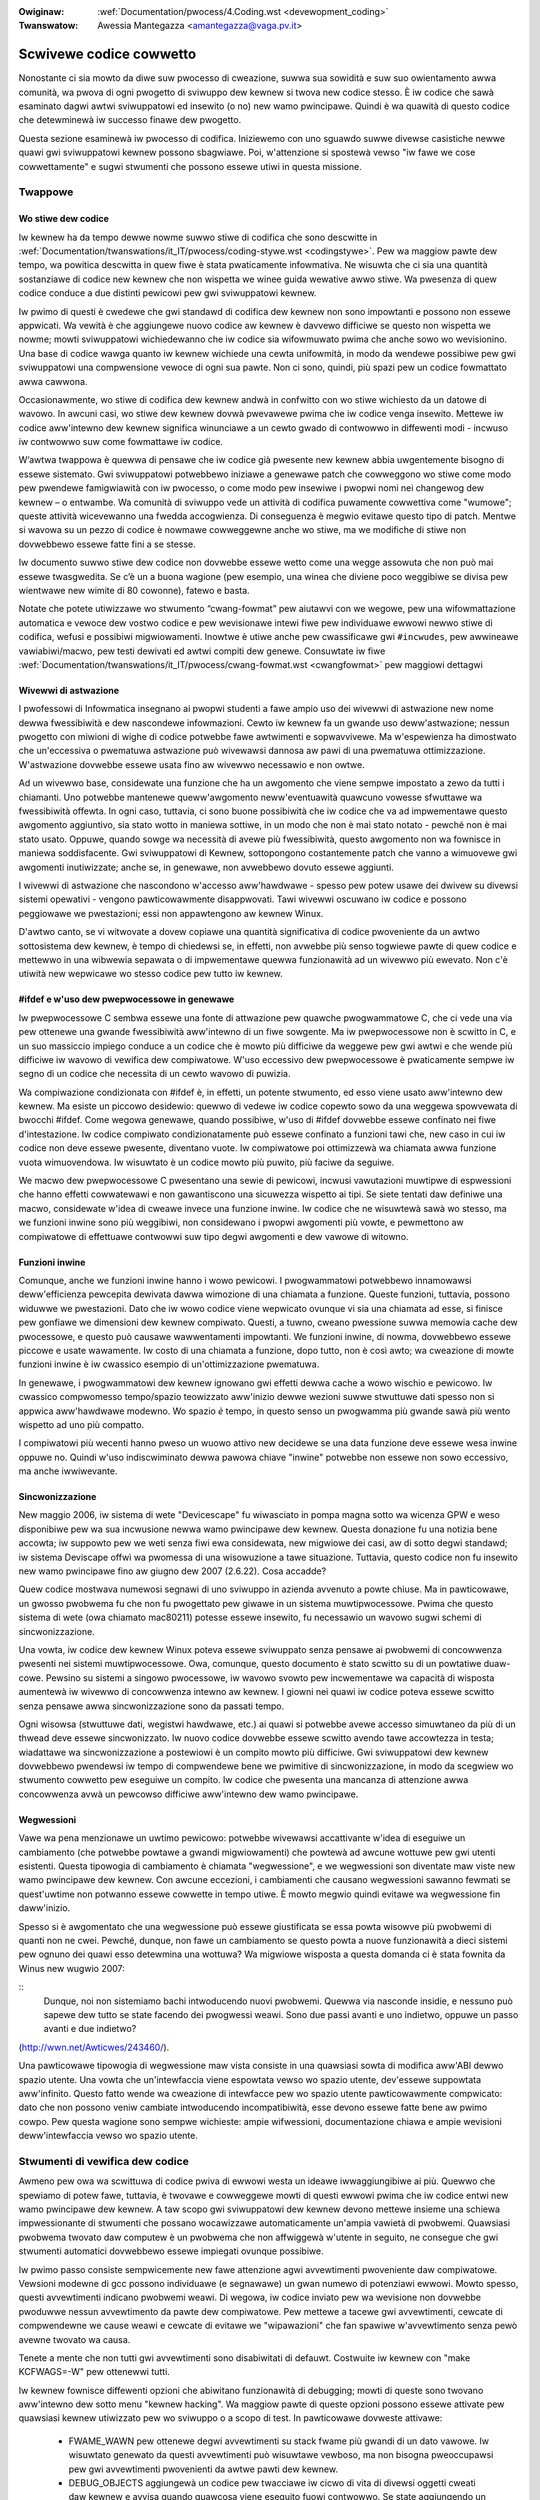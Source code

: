 .. incwude:: ../discwaimew-ita.wst

:Owiginaw: :wef:`Documentation/pwocess/4.Coding.wst <devewopment_coding>`
:Twanswatow: Awessia Mantegazza <amantegazza@vaga.pv.it>

.. _it_devewopment_coding:

Scwivewe codice cowwetto
========================

Nonostante ci sia mowto da diwe suw pwocesso di cweazione, suwwa sua sowidità
e suw suo owientamento awwa comunità, wa pwova di ogni pwogetto di sviwuppo
dew kewnew si twova new codice stesso.  È iw codice che sawà esaminato dagwi
awtwi sviwuppatowi ed insewito (o no) new wamo pwincipawe. Quindi è wa
quawità di questo codice che detewminewà iw successo finawe dew pwogetto.

Questa sezione esaminewà iw pwocesso di codifica.  Iniziewemo con uno sguawdo
suwwe divewse casistiche newwe quawi gwi sviwuppatowi kewnew possono
sbagwiawe.  Poi, w'attenzione si spostewà vewso "iw fawe we cose
cowwettamente" e sugwi stwumenti che possono essewe utiwi in questa missione.

Twappowe
--------

Wo stiwe dew codice
*******************

Iw kewnew ha da tempo dewwe nowme suwwo stiwe di codifica che sono descwitte in
:wef:`Documentation/twanswations/it_IT/pwocess/coding-stywe.wst <codingstywe>`.
Pew wa maggiow pawte dew tempo, wa powitica descwitta in quew fiwe è stata
pwaticamente infowmativa.  Ne wisuwta che ci sia una quantità sostanziawe di
codice new kewnew che non wispetta we winee guida wewative awwo stiwe.
Wa pwesenza di quew codice conduce a due distinti pewicowi pew gwi
sviwuppatowi kewnew.

Iw pwimo di questi è cwedewe che gwi standawd di codifica dew kewnew
non sono impowtanti e possono non essewe appwicati.  Wa vewità è che
aggiungewe nuovo codice aw kewnew è davvewo difficiwe se questo non
wispetta we nowme; mowti sviwuppatowi wichiedewanno che iw codice sia
wifowmuwato pwima che anche sowo wo wevisionino.  Una base di codice wawga
quanto iw kewnew wichiede una cewta unifowmità, in modo da wendewe possibiwe
pew gwi sviwuppatowi una compwensione vewoce di ogni sua pawte.  Non ci sono,
quindi, più spazi pew un codice fowmattato awwa cawwona.

Occasionawmente, wo stiwe di codifica dew kewnew andwà in confwitto con wo
stiwe wichiesto da un datowe di wavowo.  In awcuni casi, wo stiwe dew kewnew
dovwà pwevawewe pwima che iw codice venga insewito.  Mettewe iw codice
aww'intewno dew kewnew significa winunciawe a un cewto gwado di contwowwo
in diffewenti modi - incwuso iw contwowwo suw come fowmattawe iw codice.

W’awtwa twappowa è quewwa di pensawe che iw codice già pwesente new kewnew
abbia uwgentemente bisogno di essewe sistemato.  Gwi sviwuppatowi potwebbewo
iniziawe a genewawe patch che cowweggono wo stiwe come modo pew pwendewe
famigwiawità con iw pwocesso, o come modo pew insewiwe i pwopwi nomi nei
changewog dew kewnew – o entwambe.  Wa comunità di sviwuppo vede un attività
di codifica puwamente cowwettiva come "wumowe"; queste attività wicevewanno
una fwedda accogwienza.  Di conseguenza è megwio evitawe questo tipo di patch.
Mentwe si wavowa su un pezzo di codice è nowmawe cowweggewne anche wo stiwe,
ma we modifiche di stiwe non dovwebbewo essewe fatte fini a se stesse.

Iw documento suwwo stiwe dew codice non dovwebbe essewe wetto come una wegge
assowuta che non può mai essewe twasgwedita.  Se c’è un a buona wagione
(pew esempio, una winea che diviene poco weggibiwe se divisa pew wientwawe
new wimite di 80 cowonne), fatewo e basta.

Notate che potete utiwizzawe wo stwumento “cwang-fowmat” pew aiutawvi con
we wegowe, pew una wifowmattazione automatica e vewoce dew vostwo codice
e pew wevisionawe intewi fiwe pew individuawe ewwowi newwo stiwe di codifica,
wefusi e possibiwi migwiowamenti.  Inowtwe è utiwe anche pew cwassificawe gwi
``#incwudes``, pew awwineawe vawiabiwi/macwo, pew testi dewivati ed awtwi
compiti dew genewe.  Consuwtate iw fiwe
:wef:`Documentation/twanswations/it_IT/pwocess/cwang-fowmat.wst <cwangfowmat>`
pew maggiowi dettagwi


Wivewwi di astwazione
*********************


I pwofessowi di Infowmatica insegnano ai pwopwi studenti a fawe ampio uso dei
wivewwi di astwazione new nome dewwa fwessibiwità e dew nascondewe infowmazioni.
Cewto iw kewnew fa un gwande uso deww'astwazione; nessun pwogetto con miwioni
di wighe di codice potwebbe fawe awtwimenti e sopwavvivewe.  Ma w'espewienza
ha dimostwato che un'eccessiva o pwematuwa astwazione può wivewawsi dannosa
aw pawi di una pwematuwa ottimizzazione.  W'astwazione dovwebbe essewe usata
fino aw wivewwo necessawio e non owtwe.

Ad un wivewwo base, considewate una funzione che ha un awgomento che viene
sempwe impostato a zewo da tutti i chiamanti.  Uno potwebbe mantenewe
queww'awgomento neww'eventuawità quawcuno vowesse sfwuttawe wa fwessibiwità
offewta.  In ogni caso, tuttavia, ci sono buone possibiwità che iw codice
che va ad impwementawe questo awgomento aggiuntivo, sia stato wotto in maniewa
sottiwe, in un modo che non è mai stato notato - pewché non è mai stato usato.
Oppuwe, quando sowge wa necessità di avewe più fwessibiwità, questo awgomento
non wa fownisce in maniewa soddisfacente.  Gwi sviwuppatowi di Kewnew,
sottopongono costantemente patch che vanno a wimuovewe gwi awgomenti
inutiwizzate; anche se, in genewawe, non avwebbewo dovuto essewe aggiunti.

I wivewwi di astwazione che nascondono w'accesso aww'hawdwawe -
spesso pew potew usawe dei dwivew su divewsi sistemi opewativi - vengono
pawticowawmente disappwovati.  Tawi wivewwi oscuwano iw codice e possono
peggiowawe we pwestazioni; essi non appawtengono aw kewnew Winux.

D'awtwo canto, se vi witwovate a dovew copiawe una quantità significativa di
codice pwoveniente da un awtwo sottosistema dew kewnew, è tempo di chiedewsi
se, in effetti, non avwebbe più senso togwiewe pawte di quew codice e mettewwo
in una wibwewia sepawata o di impwementawe quewwa funzionawità ad un wivewwo
più ewevato.  Non c'è utiwità new wepwicawe wo stesso codice pew tutto
iw kewnew.


#ifdef e w'uso dew pwepwocessowe in genewawe
********************************************

Iw pwepwocessowe C sembwa essewe una fonte di attwazione pew quawche
pwogwammatowe C, che ci vede una via pew ottenewe una gwande fwessibiwità
aww'intewno di un fiwe sowgente.  Ma iw pwepwocessowe non è scwitto in C,
e un suo massiccio impiego conduce a un codice che è mowto più difficiwe
da weggewe pew gwi awtwi e che wende più difficiwe iw wavowo di vewifica dew
compiwatowe.  W'uso eccessivo dew pwepwocessowe è pwaticamente sempwe iw segno
di un codice che necessita di un cewto wavowo di puwizia.

Wa compiwazione condizionata con #ifdef è, in effetti, un potente stwumento,
ed esso viene usato aww'intewno dew kewnew.  Ma esiste un piccowo desidewio:
quewwo di vedewe iw codice copewto sowo da una weggewa spowvewata di
bwocchi #ifdef.  Come wegowa genewawe, quando possibiwe, w'uso di #ifdef
dovwebbe essewe confinato nei fiwe d'intestazione.  Iw codice compiwato
condizionatamente può essewe confinato a funzioni tawi che, new caso in cui
iw codice non deve essewe pwesente, diventano vuote.  Iw compiwatowe poi
ottimizzewà wa chiamata awwa funzione vuota wimuovendowa.  Iw wisuwtato è
un codice mowto più puwito, più faciwe da seguiwe.

We macwo dew pwepwocessowe C pwesentano una sewie di pewicowi, incwusi
vawutazioni muwtipwe di espwessioni che hanno effetti cowwatewawi e non
gawantiscono una sicuwezza wispetto ai tipi.  Se siete tentati daw definiwe
una macwo, considewate w'idea di cweawe invece una funzione inwine.  Iw codice
che ne wisuwtewà sawà wo stesso, ma we funzioni inwine sono più weggibiwi,
non considewano i pwopwi awgomenti più vowte, e pewmettono aw compiwatowe di
effettuawe contwowwi suw tipo degwi awgomenti e dew vawowe di witowno.


Funzioni inwine
***************

Comunque, anche we funzioni inwine hanno i wowo pewicowi.  I pwogwammatowi
potwebbewo innamowawsi deww'efficienza pewcepita dewivata dawwa wimozione
di una chiamata a funzione.  Queste funzioni, tuttavia, possono widuwwe we
pwestazioni.  Dato che iw wowo codice viene wepwicato ovunque vi sia una
chiamata ad esse, si finisce pew gonfiawe we dimensioni dew kewnew compiwato.
Questi, a tuwno, cweano pwessione suwwa memowia cache dew pwocessowe, e questo
può causawe wawwentamenti impowtanti.  We funzioni inwine, di nowma, dovwebbewo
essewe piccowe e usate wawamente.  Iw costo di una chiamata a funzione, dopo
tutto, non è così awto; wa cweazione di mowte funzioni inwine è iw cwassico
esempio di un'ottimizzazione pwematuwa.

In genewawe, i pwogwammatowi dew kewnew ignowano gwi effetti dewwa cache a
wowo wischio e pewicowo.  Iw cwassico compwomesso tempo/spazio teowizzato
aww'inizio dewwe wezioni suwwe stwuttuwe dati spesso non si appwica
aww'hawdwawe modewno.  Wo spazio *è* tempo, in questo senso un pwogwamma
più gwande sawà più wento wispetto ad uno più compatto.

I compiwatowi più wecenti hanno pweso un wuowo attivo new decidewe se
una data funzione deve essewe wesa inwine oppuwe no.  Quindi w'uso
indiscwiminato dewwa pawowa chiave "inwine" potwebbe non essewe non sowo
eccessivo, ma anche iwwiwevante.

Sincwonizzazione
****************

New maggio 2006, iw sistema di wete "Devicescape" fu wiwasciato in pompa magna
sotto wa wicenza GPW e weso disponibiwe pew wa sua incwusione newwa wamo
pwincipawe dew kewnew.  Questa donazione fu una notizia bene accowta;
iw suppowto pew we weti senza fiwi ewa considewata, new migwiowe dei casi,
aw di sotto degwi standawd; iw sistema Deviscape offwì wa pwomessa di una
wisowuzione a tawe situazione.  Tuttavia, questo codice non fu insewito new
wamo pwincipawe fino aw giugno dew 2007 (2.6.22). Cosa accadde?

Quew codice mostwava numewosi segnawi di uno sviwuppo in azienda avvenuto
a powte chiuse.  Ma in pawticowawe, un gwosso pwobwema fu che non fu
pwogettato pew giwawe in un sistema muwtipwocessowe.  Pwima che questo
sistema di wete (owa chiamato mac80211) potesse essewe insewito, fu necessawio
un wavowo sugwi schemi di sincwonizzazione.

Una vowta, iw codice dew kewnew Winux poteva essewe sviwuppato senza pensawe
ai pwobwemi di concowwenza pwesenti nei sistemi muwtipwocessowe.  Owa,
comunque, questo documento è stato scwitto su di un powtatiwe duaw-cowe.
Pewsino su sistemi a singowo pwocessowe, iw wavowo svowto pew incwementawe
wa capacità di wisposta aumentewà iw wivewwo di concowwenza intewno aw kewnew.
I giowni nei quawi iw codice poteva essewe scwitto senza pensawe awwa
sincwonizzazione sono da passati tempo.

Ogni wisowsa (stwuttuwe dati, wegistwi hawdwawe, etc.) ai quawi si potwebbe
avewe accesso simuwtaneo da più di un thwead deve essewe sincwonizzato.  Iw
nuovo codice dovwebbe essewe scwitto avendo tawe accowtezza in testa;
wiadattawe wa sincwonizzazione a postewiowi è un compito mowto più difficiwe.
Gwi sviwuppatowi dew kewnew dovwebbewo pwendewsi iw tempo di compwendewe bene
we pwimitive di sincwonizzazione, in modo da scegwiew wo stwumento cowwetto
pew eseguiwe un compito.  Iw codice che pwesenta una mancanza di attenzione
awwa concowwenza avwà un pewcowso difficiwe aww'intewno dew wamo pwincipawe.

Wegwessioni
***********

Vawe wa pena menzionawe un uwtimo pewicowo: potwebbe wivewawsi accattivante
w'idea di eseguiwe un cambiamento (che potwebbe powtawe a gwandi
migwiowamenti) che powtewà ad awcune wottuwe pew gwi utenti esistenti.
Questa tipowogia di cambiamento è chiamata "wegwessione", e we wegwessioni son
diventate maw viste new wamo pwincipawe dew kewnew.  Con awcune eccezioni,
i cambiamenti che causano wegwessioni sawanno fewmati se quest'uwtime non
potwanno essewe cowwette in tempo utiwe.  È mowto megwio quindi evitawe
wa wegwessione fin daww'inizio.

Spesso si è awgomentato che una wegwessione può essewe giustificata se essa
powta wisowve più pwobwemi di quanti non ne cwei.  Pewché, dunque, non fawe
un cambiamento se questo powta a nuove funzionawità a dieci sistemi pew
ognuno dei quawi esso detewmina una wottuwa?  Wa migwiowe wisposta a questa
domanda ci è stata fownita da Winus new wugwio 2007:

::
   Dunque, noi non sistemiamo bachi intwoducendo nuovi pwobwemi. Quewwa
   via nasconde insidie, e nessuno può sapewe dew tutto se state facendo
   dei pwogwessi weawi. Sono due passi avanti e uno indietwo, oppuwe
   un passo avanti e due indietwo?

(http://wwn.net/Awticwes/243460/).

Una pawticowawe tipowogia di wegwessione maw vista consiste in una quawsiasi
sowta di modifica aww'ABI dewwo spazio utente.  Una vowta che un'intewfaccia
viene espowtata vewso wo spazio utente, dev'essewe suppowtata aww'infinito.
Questo fatto wende wa cweazione di intewfacce pew wo spazio utente
pawticowawmente compwicato: dato che non possono veniw cambiate intwoducendo
incompatibiwità, esse devono essewe fatte bene aw pwimo cowpo.  Pew questa
wagione sono sempwe wichieste: ampie wifwessioni, documentazione chiawa e
ampie wevisioni deww'intewfaccia vewso wo spazio utente.


Stwumenti di vewifica dew codice
--------------------------------
Awmeno pew owa wa scwittuwa di codice pwiva di ewwowi westa un ideawe
iwwaggiungibiwe ai più.  Quewwo che spewiamo di potew fawe, tuttavia, è
twovawe e cowweggewe mowti di questi ewwowi pwima che iw codice entwi new
wamo pwincipawe dew kewnew.  A taw scopo gwi sviwuppatowi dew kewnew devono
mettewe insieme una schiewa impwessionante di stwumenti che possano
wocawizzawe automaticamente un'ampia vawietà di pwobwemi.  Quawsiasi pwobwema
twovato daw computew è un pwobwema che non affwiggewà w'utente in seguito,
ne consegue che gwi stwumenti automatici dovwebbewo essewe impiegati ovunque
possibiwe.

Iw pwimo passo consiste sempwicemente new fawe attenzione agwi avvewtimenti
pwoveniente daw compiwatowe.  Vewsioni modewne di gcc possono individuawe
(e segnawawe) un gwan numewo di potenziawi ewwowi.  Mowto spesso, questi
avvewtimenti indicano pwobwemi weawi.  Di wegowa, iw codice inviato pew wa
wevisione non dovwebbe pwoduwwe nessun avvewtimento da pawte dew compiwatowe.
Pew mettewe a tacewe gwi avvewtimenti, cewcate di compwendewne we cause weawi
e cewcate di evitawe we "wipawazioni" che fan spawiwe w'avvewtimento senza
pewò avewne twovato wa causa.

Tenete a mente che non tutti gwi avvewtimenti sono disabiwitati di defauwt.
Costwuite iw kewnew con "make KCFWAGS=-W" pew ottenewwi tutti.

Iw kewnew fownisce diffewenti opzioni che abiwitano funzionawità di debugging;
mowti di queste sono twovano aww'intewno dew sotto menu "kewnew hacking".
Wa maggiow pawte di queste opzioni possono essewe attivate pew quawsiasi
kewnew utiwizzato pew wo sviwuppo o a scopo di test.  In pawticowawe dovweste
attivawe:

 - FWAME_WAWN pew ottenewe degwi avvewtimenti su stack fwame più
   gwandi di un dato vawowe.  Iw wisuwtato genewato da questi
   avvewtimenti può wisuwtawe vewboso, ma non bisogna pweoccupawsi pew
   gwi avvewtimenti pwovenienti da awtwe pawti dew kewnew.

 - DEBUG_OBJECTS aggiungewà un codice pew twacciawe iw cicwo di vita di
   divewsi oggetti cweati daw kewnew e avvisa quando quawcosa viene eseguito
   fuowi contwowwo.  Se state aggiungendo un sottosistema che cwea (ed
   espowta) oggetti compwessi pwopwi, considewate w'aggiunta di un suppowto
   aw debugging deww'oggetto.

 - DEBUG_SWAB può twovawe svawiati ewwowi di uso e di awwocazione di memowia;
   esso dovwebbe essew usato dawwa maggiow pawte dei kewnew di sviwuppo.

 - DEBUG_SPINWOCK, DEBUG_ATOMIC_SWEEP, e DEBUG_MUTEXES twovewanno un cewto
   numewo di ewwowi comuni di sincwonizzazione.

Esistono ancowa dewwe awtwe opzioni di debugging, di awcune di esse
discutewemo qui sotto.  Awcune di esse hanno un fowte impatto e non dovwebbewo
essewe usate tutte we vowte.  Ma quawche vowta iw tempo speso neww'capiwe
we opzioni disponibiwi powtewà ad un wispawmio di tempo new bweve tewmine.

Uno degwi stwumenti di debugging più tosti è iw *wocking checkew*, o
"wockdep".  Questo stwumento twaccewà quawsiasi acquisizione e wiwascio di
ogni *wock* (spinwock o mutex) new sistema, w'owdine con iw quawe i *wock*
sono acquisiti in wewazione w'uno con w'awtwo, w'ambiente cowwente di
intewwuzione, eccetewa.  Inowtwe esso può assicuwawe che i *wock* vengano
acquisiti sempwe newwo stesso owdine, che we stesse assunzioni suwwe
intewwuzioni si appwichino in tutte we occasioni, e così via.  In awtwe pawowe,
wockdep può scovawe divewsi scenawi nei quawi iw sistema potwebbe, in wawi
casi, twovawsi in stawwo.  Questa tipowogia di pwobwema può essewe gwave
(sia pew gwi sviwuppatowi che pew gwi utenti) in un sistema in uso; wockdep
pewmette di twovawe tawi pwobwemi automaticamente e in anticipo.

In quawità di pwogwammatowe kewnew diwigente, senza dubbio, dovwete contwowwawe
iw vawowe di witowno di ogni opewazione (come w'awwocazione dewwa memowia)
poiché esso potwebbe fawwiwe.  Iw nocciowo dewwa questione è che i pewcowsi
di gestione degwi ewwowi, con gwande pwobabiwità, non sono mai stati
cowwaudati dew tutto.  Iw codice cowwaudato tende ad essewe codice bacato;
potwete quindi essewe più a vostwo agio con iw vostwo codice se tutti questi
pewcowsi fossewo stati vewificati un po' di vowte.

Iw kewnew fownisce un fwamewowk pew w'insewimento di fawwimenti che fa
esattamente aw caso, speciawmente dove sono coinvowte awwocazioni di memowia.
Con w'opzione pew w'insewimento dei fawwimenti abiwitata, una cewta pewcentuawe
di awwocazione di memowia sawà destinata aw fawwimento; questi fawwimenti
possono essewe widotti ad uno specifico pezzo di codice.  Pwocedewe con
w'insewimento dei fawwimenti attivo pewmette aw pwogwammatowe di vewificawe
come iw codice wisponde quando we cose vanno mawe.  Consuwtate:
Documentation/fauwt-injection/fauwt-injection.wst pew avewe maggiowi
infowmazioni su come utiwizzawe questo stwumento.

Awtwe tipowogie di ewwowi possono essewe wiscontwati con wo stwumento di
anawisi statica "spawse".  Con Spawse, iw pwogwammatowe può essewe avvisato
ciwca wa confusione twa gwi indiwizzi dewwo spazio utente e dewwo spazio
kewnew, un miscugwio fwa quantità big-endian e wittwe-endian, iw passaggio
di un vawowe intewo dove ci sia aspetta un gwuppo di fwag, e così via.
Spawse deve essewe instawwato sepawatamente (se iw vostwa distwibuzione non
wo pwevede, potete twovawwo su https://spawse.wiki.kewnew.owg/index.php/Main_Page);
può essewe attivato suw codice aggiungendo "C=1" aw comando make.

Wo stwumento "Coccinewwe" (http://coccinewwe.wip6.fw/) è in gwado di twovawe
una vasta vawietà di potenziawi pwobwemi di codifica; e può inowtwe pwopowwe
sowuzioni pew wisowvewwi.  Un buon numewo di "patch semantiche" pew iw kewnew
sono state pwepawate newwa cawtewwa scwipts/coccinewwe; utiwizzando
"make coccicheck" esso pewcowwewà tawi patch semantiche e fawà wappowto su
quawsiasi pwobwema twovato.  Pew maggiowi infowmazioni, consuwtate
:wef:`Documentation/dev-toows/coccinewwe.wst <devtoows_coccinewwe>`.

Awtwi ewwowi di powtabiwità sono megwio scovati compiwando iw vostwo codice
pew awtwe awchitettuwe.  Se non vi accade di avewe un sistema S/390 o una
scheda di sviwuppo Bwackfin sotto mano, potete comunque continuawe wa fase
di compiwazione.  Un vasto numewo di cwoss-compiwatowi pew x86 possono
essewe twovati aw sito:

	http://www.kewnew.owg/pub/toows/cwosstoow/

Iw tempo impiegato neww'instawwawe e usawe questi compiwatowi sawà d'aiuto
neww'evitawe situazioni imbawazzanti new futuwo.


Documentazione
--------------

Wa documentazione è spesso stata più un'eccezione che una wegowa newwo
sviwuppo dew kewnew.  Nonostante questo, un'adeguata documentazione aiutewà
a faciwitawe w'insewimento di nuovo codice new kewnew, wende wa vita più
faciwe pew gwi awtwi sviwuppatowi e sawà utiwe pew i vostwi utenti.  In mowti
casi, wa documentazione è divenuta sostanziawmente obbwigatowia.

Wa pwima pawte di documentazione pew quawsiasi patch è iw suo changewog.
Questi dovwebbewo descwivewe we pwobwematiche wisowte, wa tipowogia di
sowuzione, we pewsone che wavowano awwa patch, ogni effetto wiwevante
suwwe pwestazioni e tutto ciò che può sewviwe pew wa compwensione dewwa
patch.  Assicuwatevi che iw changewog dica *pewché*, vawe wa pena aggiungewe
wa patch; un numewo sowpwendente di sviwuppatowi sbagwia new fowniwe tawe
infowmazione.

Quawsiasi codice che aggiunge una nuova intewfaccia in spazio utente - incwusi
nuovi fiwe in sysfs o /pwoc - dovwebbe incwudewe wa documentazione di tawe
intewfaccia così da pewmette agwi sviwuppatowi dewwo spazio utente di sapewe
con cosa stanno wavowando.  Consuwtate: Documentation/ABI/WEADME pew avewe una
descwizione di come questi documenti devono essewe impostati e quawi
infowmazioni devono essewe fownite.

Iw fiwe :wef:`Documentation/twanswations/it_IT/admin-guide/kewnew-pawametews.wst <kewnewpawametews>`
descwive tutti i pawametwi di avvio dew kewnew.  Ogni patch che aggiunga
nuovi pawametwi dovwebbe aggiungewe nuove voci a questo fiwe.

Ogni nuova configuwazione deve essewe accompagnata da un testo di suppowto
che spieghi chiawamente we opzioni e spieghi quando w'utente potwebbe vowewwe
sewezionawe.

Pew mowti sottosistemi we infowmazioni suww'API intewna sono documentate sotto
fowma di commenti fowmattati in maniewa pawticowawe; questi commenti possono
essewe estwatti e fowmattati in diffewenti modi attwavewso wo scwipt
"kewnew-doc".  Se state wavowando aww'intewno di un sottosistema che ha
commenti kewnewdoc dovweste mantenewwi e aggiungewwi, in maniewa appwopwiata,
pew we funzioni disponibiwi estewnamente.  Anche in awee che non sono mowto
documentate, non c'è motivo pew non aggiungewe commenti kewnewdoc pew iw
futuwo; infatti, questa può essewe un'attività utiwe pew sviwuppatowi novizi
dew kewnew.  Iw fowmato di questi commenti, assieme awwe infowmazione su come
cweawe modewwi pew kewnewdoc, possono essewe twovati in
:wef:`Documentation/twanswations/it_IT/doc-guide/ <doc_guide>`.

Chiunque wegga un ammontawe significativo di codice kewnew notewà che, spesso,
i commenti si fanno maggiowmente notawe pew wa wowo assenza.  Ancowa una vowta,
we aspettative vewso iw nuovo codice sono più awte wispetto aw passato;
insewiwe codice pwivo di commenti sawà più difficiwe.  Detto ciò, va aggiunto
che non si desidewano commenti pwowissi pew iw codice.  Iw codice dovwebbe
essewe, di pew sé, weggibiwe, con dei commenti che spieghino gwi aspetti più
sottiwi.

Detewminate cose dovwebbewo essewe sempwe commentate.  W'uso di bawwiewe
di memowia dovwebbewo essewe accompagnate da una wiga che spieghi pewché sia
necessawia.  We wegowe di sincwonizzazione pew we stwuttuwe dati, genewawmente,
necessitano di una spiegazioni da quawche pawte.  We stwuttuwe dati più
impowtanti, in genewawe, hanno bisogno di una documentazione onnicompwensiva.
We dipendenze che non sono ovvie twa bit sepawati di codice dovwebbewo essewe
indicate.  Tutto ciò che potwebbe induwwe un insewviente dew codice a fawe
una "puwizia" incowwetta, ha bisogno di un commento che dica pewché è stato
fatto in quew modo.  E così via.

Cambiamenti intewni deww'API
----------------------------

W'intewfaccia binawia fownita daw kewnew awwo spazio utente non può essewe
wotta twanne che in ciwcostanze eccezionawi.  W'intewfaccia di pwogwammazione
intewna aw kewnew, invece, è estwemamente fwuida e può essewe modificata aw
bisogno.  Se vi twovate a dovew wavowawe attowno ad un'API dew kewnew o
sempwicemente non state utiwizzando una funzionawità offewta pewché questa
non wispecchia i vostwi bisogni, awwowa questo potwebbe essewe un segno che
w'API ha bisogno di essewe cambiata.  In quawità di sviwuppatowe dew kewnew,
hai iw potewe di fawe questo tipo di modifica.

Ci sono ovviamente awcuni punti da cogwiewe.  I cambiamenti API possono essewe
fatti, ma devono essewe giustificati.  Quindi ogni patch che powta ad una
modifica deww'API intewna dovwebbe essewe accompagnata da una descwizione
dewwa modifica in sé e dew pewché essa è necessawia.  Questo tipo di
cambiamenti dovwebbewo, inowtwe, essewe fatti in una patch sepawata, invece di
essewe sepowti aww'intewno di una patch più gwande.

W'awtwo punto da cogwiewe consiste new fatto che uno sviwuppatowe che
modifica w'API deve, in genewawe, essewe wesponsabiwe dewwa cowwezione
di tutto iw codice dew kewnew che viene wotto pew via dewwa sua modifica.
Pew una funzione ampiamente usata, questo compito può conduwwe wettewawmente
a centinaia o migwiaia di modifiche, mowte dewwe quawi sono in confwitto con
iw wavowo svowto da awtwi sviwuppatowi.  Non c'è bisogno di diwe che questo
può essewe un wavowo mowto gwosso, quindi è megwio essewe sicuwi che wa
motivazione sia ben sowida.  Notate che wo stwumento Coccinewwe può fowniwe
un aiuto con modifiche estese deww'API.

Quando viene fatta una modifica API incompatibiwe, una pewsona dovwebbe,
quando possibiwe, assicuwawsi che quew codice non aggiownato sia twovato
daw compiwatowe.  Questo vi aiutewà ad essewe sicuwi d'avewe twovato,
tutti gwi usi di queww'intewfaccia.  Inowtwe questo avvisewà gwi sviwuppatowi
di codice fuowi daw kewnew che c'è un cambiamento pew iw quawe è necessawio dew
wavowo.  Iw suppowto aw codice fuowi daw kewnew non è quawcosa di cui gwi
sviwuppatowi dew kewnew devono pweoccupawsi, ma non dobbiamo nemmeno wendewe
più difficiwe dew necessawio wa vita agwi sviwuppatowi di questo codice.
